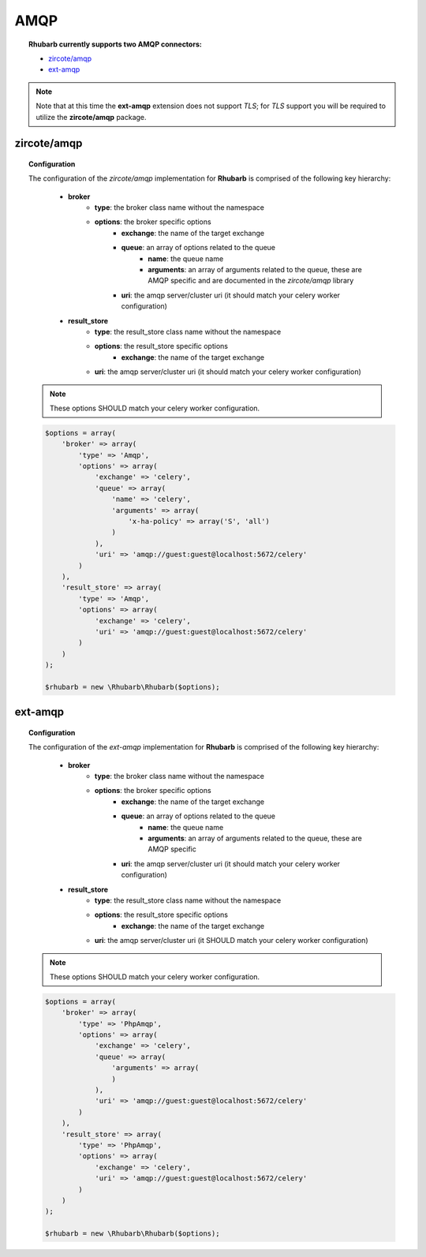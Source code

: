 AMQP
====

.. topic:: **Rhubarb** currently supports two **AMQP** connectors:
 
 - `zircote/amqp <https://packagist.org/packages/zircote/amqp>`_
 - `ext-amqp <https://github.com/bkw/php-amqp>`_
 
.. note:: Note that at this time the **ext-amqp** extension does not support *TLS*; for *TLS* support you will be required to utilize the **zircote/amqp** package.
 

zircote/amqp
------------

.. topic:: Configuration
 
 The configuration of the *zircote/amqp* implementation for **Rhubarb** is comprised of the following key hierarchy:
 
     - **broker**
        - **type**: the broker class name without the namespace
        - **options**: the broker specific options
            - **exchange**: the name of the target exchange
            - **queue**: an array of options related to the queue
                - **name**: the queue name
                - **arguments**: an array of arguments related to the queue, these are AMQP specific and are documented in the *zircote/amqp* library
            - **uri**: the amqp server/cluster uri (it should match your celery worker configuration)
     - **result_store**
         - **type**: the result_store class name without the namespace
         - **options**: the result_store specific options
             - **exchange**: the name of the target exchange
         - **uri**: the amqp server/cluster uri (it should match your celery worker configuration)
 
 .. note:: These options SHOULD match your celery worker configuration.
 
 .. code-block:: php
 
  $options = array(
      'broker' => array(
          'type' => 'Amqp',
          'options' => array(
              'exchange' => 'celery',
              'queue' => array(
                  'name' => 'celery',
                  'arguments' => array(
                      'x-ha-policy' => array('S', 'all')
                  )
              ),
              'uri' => 'amqp://guest:guest@localhost:5672/celery'
          )
      ),
      'result_store' => array(
          'type' => 'Amqp',
          'options' => array(
              'exchange' => 'celery',
              'uri' => 'amqp://guest:guest@localhost:5672/celery'
          )
      )
  );
    
  $rhubarb = new \Rhubarb\Rhubarb($options);



ext-amqp
---------


.. topic:: Configuration
   
 The configuration of the *ext-amqp* implementation for **Rhubarb** is comprised of the following key hierarchy:
 
    - **broker**
        - **type**: the broker class name without the namespace
        - **options**: the broker specific options
            - **exchange**: the name of the target exchange
            - **queue**: an array of options related to the queue
                - **name**: the queue name
                - **arguments**: an array of arguments related to the queue, these are AMQP specific
            - **uri**: the amqp server/cluster uri (it should match your celery worker configuration)
    - **result_store**
        - **type**: the result_store class name without the namespace
        - **options**: the result_store specific options
            - **exchange**: the name of the target exchange
        - **uri**: the amqp server/cluster uri (it SHOULD match your celery worker configuration)
 
 .. note:: These options SHOULD match your celery worker configuration.
 
 .. code-block:: php
 
  $options = array(
      'broker' => array(
          'type' => 'PhpAmqp',
          'options' => array(
              'exchange' => 'celery',
              'queue' => array(
                  'arguments' => array(
                  )
              ),
              'uri' => 'amqp://guest:guest@localhost:5672/celery'
          )
      ),
      'result_store' => array(
          'type' => 'PhpAmqp',
          'options' => array(
              'exchange' => 'celery',
              'uri' => 'amqp://guest:guest@localhost:5672/celery'
          )
      )
  );
  
  $rhubarb = new \Rhubarb\Rhubarb($options);
  


